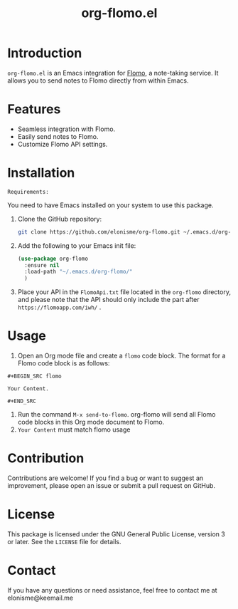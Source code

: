 #+TITLE: org-flomo.el

* Introduction

  ~org-flomo.el~ is an Emacs integration for [[https://flomoapp.com/][Flomo]], a note-taking service. It allows you to send notes to Flomo directly from within Emacs.

* Features

  - Seamless integration with Flomo.
  - Easily send notes to Flomo.
  - Customize Flomo API settings.

* Installation

  =Requirements:=
  
  You need to have Emacs installed on your system to use this package. 

  1. Clone the GitHub repository:
     #+BEGIN_SRC bash
git clone https://github.com/elonisme/org-flomo.git ~/.emacs.d/org-flomo
     #+END_SRC

  2. Add the following to your Emacs init file:
     #+BEGIN_SRC emacs-lisp
(use-package org-flomo
  :ensure nil
  :load-path "~/.emacs.d/org-flomo/"
  )
     #+END_SRC

  3. Place your API in the ~FlomoApi.txt~ file located in the ~org-flomo~ directory, and please note that the API should only include the part after ~https://flomoapp.com/iwh/~ .

* Usage

  1. Open an Org mode file and create a ~flomo~ code block. The format for a Flomo code block is as follows:
~#+BEGIN_SRC flomo~

      ~Your Content.~

~#+END_SRC~
  2. Run the command ~M-x send-to-flomo~. org-flomo will send all Flomo code blocks in this Org mode document to Flomo.
  3.  ~Your Content~ must match flomo usage

* Contribution

  Contributions are welcome! If you find a bug or want to suggest an improvement, please open an issue or submit a pull request on GitHub.

* License

  This package is licensed under the GNU General Public License, version 3 or later. See the ~LICENSE~ file for details.

* Contact

  If you have any questions or need assistance, feel free to contact me at elonisme@keemail.me

